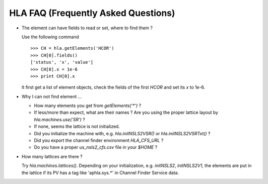 HLA FAQ (Frequently Asked Questions)
=====================================

- The element can have fields to read or set, where to find them ?

  Use the following command

  ::

    >>> CH = hla.getElements('HCOR')
    >>> CH[0].fields()
    ['status', 'x', 'value']
    >>> CH[0].x = 1e-6
    >>> print CH[0].x

  It first get a list of element objects, check the fields of the first `HCOR`
  and set its `x` to 1e-6.

- Why I can not find element ...

  - How many elements you get from `getElements('*')` ?
  - If less/more than expect, what are their names ? Are you using the proper
    lattice layout by *hla.machines.use('SR')* ?
  - If none, seems the lattice is not initialized.
  - Did you initialize the machine with, e.g. *hla.initNSLS2VSR()* or *hla.initNSLS2VSRTxt()* ?
  - Did you export the channel finder environment *HLA_CFS_URL* ?
  - Do you have a proper `us_nsls2_cfs.csv` file in your `$HOME` ?

- How many lattices are there ?

  Try `hla.machines.lattices()`. Depending on your initialization,
  e.g. `initNSLS2`, `initNSLS2V1`, the elements are put in the lattice if its
  PV has a tag like 'aphla.sys.*' in Channel Finder Service data.
